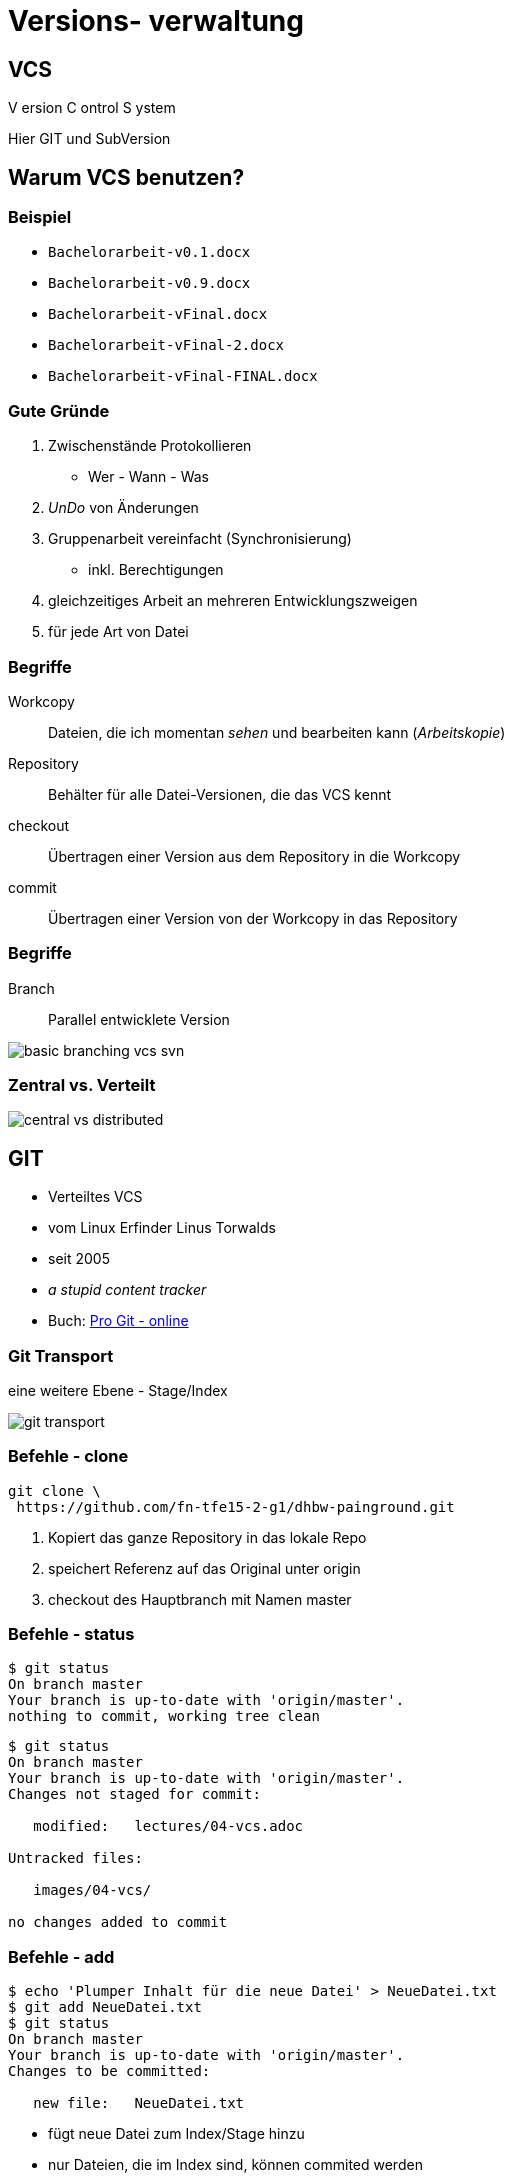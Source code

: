 = Versions- verwaltung

:imagesdir: ../images/04-vcs
:revealjs_slideNumber:
:revealjs_history:
:idprefix: slide_

== VCS

[.blue]#V# ersion [.blue]#C# ontrol [.blue]#S# ystem


[.small]
Hier [.blue]#GIT# und [.blue]#SubVersion#

== Warum VCS benutzen?

=== Beispiel

[%step]
* `Bachelorarbeit-v0.1.docx`
* `Bachelorarbeit-v0.9.docx`
* `Bachelorarbeit-vFinal.docx`
* `Bachelorarbeit-vFinal-2.docx`
* `Bachelorarbeit-vFinal-FINAL.docx`

=== Gute Gründe

. Zwischenstände Protokollieren 
  * Wer - Wann - Was
. _UnDo_ von Änderungen
. Gruppenarbeit vereinfacht (Synchronisierung)
  * inkl. Berechtigungen
. gleichzeitiges Arbeit an mehreren Entwicklungszweigen
. für jede Art von Datei 

=== Begriffe

[.small]
Workcopy:: Dateien, die ich momentan _sehen_ und bearbeiten kann (_Arbeitskopie_)
Repository:: Behälter für alle Datei-Versionen, die das VCS kennt
checkout:: Übertragen einer Version aus dem [.blue]#Repository# in die [.blue]#Workcopy#
commit:: Übertragen einer Version von der [.blue]#Workcopy# in das [.blue]#Repository#

[%notitle]
=== Begriffe

Branch:: Parallel entwicklete Version 

image::basic_branching_vcs_svn.jpg[]

=== Zentral vs. Verteilt

image::central-vs-distributed.png[]

== GIT

* Verteiltes VCS
* vom [.blue]#Linux# Erfinder Linus Torwalds
* seit 2005
* _a stupid content tracker_
* Buch: https://git-scm.com/book/en/v2[Pro Git - online]

[%notitle]
=== Git Transport

[.small]
eine weitere Ebene - Stage/Index

image::git-transport.png[]

=== Befehle - clone

[.strech]
----
git clone \
 https://github.com/fn-tfe15-2-g1/dhbw-painground.git
----

. Kopiert das ganze Repository in das lokale Repo
. speichert Referenz auf das Original unter [.blue]#origin#
. checkout des Hauptbranch mit Namen [.blue]#master#

=== Befehle - status

[.strech]
----
$ git status
On branch master
Your branch is up-to-date with 'origin/master'.
nothing to commit, working tree clean
----

[.strech]
----
$ git status
On branch master
Your branch is up-to-date with 'origin/master'.
Changes not staged for commit:
 
   modified:   lectures/04-vcs.adoc
 
Untracked files:
 
   images/04-vcs/

no changes added to commit
----

=== Befehle - add

[.strech]
----
$ echo 'Plumper Inhalt für die neue Datei' > NeueDatei.txt
$ git add NeueDatei.txt
$ git status
On branch master
Your branch is up-to-date with 'origin/master'.
Changes to be committed:

   new file:   NeueDatei.txt
----

* fügt neue Datei zum Index/Stage hinzu
* nur Dateien, die im Index sind, können commited werden

=== Befehle - commit

[.strech]
----
$ git commit -m 'Erster eigener Commit'
[master e98194b] Erster eigener Commit
 1 files changed, 0 insertions(+), 0 deletions(-)
 create mode 100644 NeueDatei.txt
----

* [.blue]#e98194b# ist die eindeutige ID des Commits


=== Befehle - log

[.strech]
----
$ git log --graph --pretty=oneline --abbrev-commit
----

image::git-log-graph.png[]

=== Remotes 

[.strech]
----
$ git remote -v
origin   github.com/fn-tfe15-2-g1/dhbw-painground.git (fetch)
origin   github.com/fn-tfe15-2-g1/dhbw-painground.git (push) 
----

image::remotes-1.png[]

=== Remote Control

image::git-remote-control.png[]

=== Remotes 

[.strech]
----
$ git remote add upstream \
https://github.com/barclay-reg/dhbw-painground.git
$ git remote -v
origin   github.com/fn-tfe15-2-g1/dhbw-painground.git (fetch)
origin   github.com/fn-tfe15-2-g1/dhbw-painground.git (push) 
upstream   github.com/barclay-reg/dhbw-painground.git (fetch)
upstream   github.com/barclay-reg/dhbw-painground.git (push) 
----

image::remotes-2.png[]

=== Remotes - Fork

Wieso funktioniert das?

Repo 

github.com/fn-tfe15-2-g1/dhbw-painground.git 

ist ein 

[.blue]#Fork# 

von 

github.com/barclay-reg/dhbw-painground.git

[%notitle]
=== Remote Fork

image::git-fork-clone.png[]

=== Remote Fork

image::github-example.png[]


=== Befehle - fetch & merge & pull

----
$ git fetch origin
----

* lädt alle Änderungen von Remote _origin_ in lokales Repo
** *nicht* in eure Workcopy

----
$ git merge origin/master
----

* Merged alle Änderungen von Repo [.blue]#origin#, Branch [.blue]#master# in euer lokales Repo
* `git pull` ist das gleiche wie `git fetch` & `git merge`

=== Bilder

* Git Remote Control
[.small]#http://jlord.us/git-it/assets/imgs/remotes.png#
* Git Fork and Clones
[.small]#http://jlord.us/git-it/assets/imgs/clone.png#


=== Tipps

. Buch _Pro Git_ (frei, online)
https://git-scm.com/book/en/v2
. anderes Tutorial
http://jlord.us/git-it/index.html
. anderes Buch
https://www.git-tower.com/learn/git/ebook/en/command-line/introduction
. Git Tipps
https://duzun.me/tips/git



















